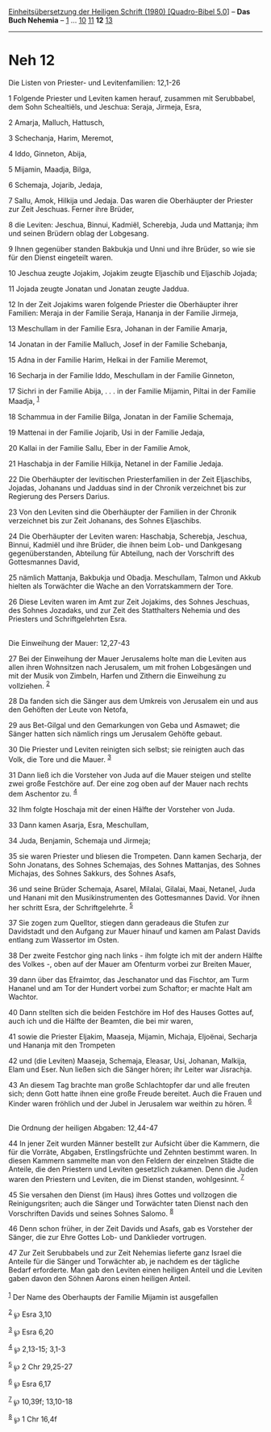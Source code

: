 :PROPERTIES:
:ID:       ca2fe633-1884-4c7e-9f82-ed95beb7e253
:END:
<<navbar>>
[[../index.html][Einheitsübersetzung der Heiligen Schrift (1980)
[Quadro-Bibel 5.0]]] -- *Das Buch Nehemia* -- [[file:Neh_1.html][1]] ...
[[file:Neh_10.html][10]] [[file:Neh_11.html][11]] *12*
[[file:Neh_13.html][13]]

--------------

* Neh 12
  :PROPERTIES:
  :CUSTOM_ID: neh-12
  :END:

<<verses>>

<<v1>>
**** Die Listen von Priester- und Levitenfamilien: 12,1-26
     :PROPERTIES:
     :CUSTOM_ID: die-listen-von-priester--und-levitenfamilien-121-26
     :END:
1 Folgende Priester und Leviten kamen herauf, zusammen mit Serubbabel,
dem Sohn Schealtiëls, und Jeschua: Seraja, Jirmeja, Esra,

<<v2>>
2 Amarja, Malluch, Hattusch,

<<v3>>
3 Schechanja, Harim, Meremot,

<<v4>>
4 Iddo, Ginneton, Abija,

<<v5>>
5 Mijamin, Maadja, Bilga,

<<v6>>
6 Schemaja, Jojarib, Jedaja,

<<v7>>
7 Sallu, Amok, Hilkija und Jedaja. Das waren die Oberhäupter der
Priester zur Zeit Jeschuas. Ferner ihre Brüder,

<<v8>>
8 die Leviten: Jeschua, Binnui, Kadmiël, Scherebja, Juda und Mattanja;
ihm und seinen Brüdern oblag der Lobgesang.

<<v9>>
9 Ihnen gegenüber standen Bakbukja und Unni und ihre Brüder, so wie sie
für den Dienst eingeteilt waren.

<<v10>>
10 Jeschua zeugte Jojakim, Jojakim zeugte Eljaschib und Eljaschib
Jojada;

<<v11>>
11 Jojada zeugte Jonatan und Jonatan zeugte Jaddua.

<<v12>>
12 In der Zeit Jojakims waren folgende Priester die Oberhäupter ihrer
Familien: Meraja in der Familie Seraja, Hananja in der Familie Jirmeja,

<<v13>>
13 Meschullam in der Familie Esra, Johanan in der Familie Amarja,

<<v14>>
14 Jonatan in der Familie Malluch, Josef in der Familie Schebanja,

<<v15>>
15 Adna in der Familie Harim, Helkai in der Familie Meremot,

<<v16>>
16 Secharja in der Familie Iddo, Meschullam in der Familie Ginneton,

<<v17>>
17 Sichri in der Familie Abija, . . . in der Familie Mijamin, Piltai in
der Familie Maadja, ^{[[#fn1][1]]}

<<v18>>
18 Schammua in der Familie Bilga, Jonatan in der Familie Schemaja,

<<v19>>
19 Mattenai in der Familie Jojarib, Usi in der Familie Jedaja,

<<v20>>
20 Kallai in der Familie Sallu, Eber in der Familie Amok,

<<v21>>
21 Haschabja in der Familie Hilkija, Netanel in der Familie Jedaja.

<<v22>>
22 Die Oberhäupter der levitischen Priesterfamilien in der Zeit
Eljaschibs, Jojadas, Johanans und Jadduas sind in der Chronik
verzeichnet bis zur Regierung des Persers Darius.

<<v23>>
23 Von den Leviten sind die Oberhäupter der Familien in der Chronik
verzeichnet bis zur Zeit Johanans, des Sohnes Eljaschibs.

<<v24>>
24 Die Oberhäupter der Leviten waren: Haschabja, Scherebja, Jeschua,
Binnui, Kadmiël und ihre Brüder, die ihnen beim Lob- und Dankgesang
gegenüberstanden, Abteilung für Abteilung, nach der Vorschrift des
Gottesmannes David,

<<v25>>
25 nämlich Mattanja, Bakbukja und Obadja. Meschullam, Talmon und Akkub
hielten als Torwächter die Wache an den Vorratskammern der Tore.

<<v26>>
26 Diese Leviten waren im Amt zur Zeit Jojakims, des Sohnes Jeschuas,
des Sohnes Jozadaks, und zur Zeit des Statthalters Nehemia und des
Priesters und Schriftgelehrten Esra.\\
\\

<<v27>>
**** Die Einweihung der Mauer: 12,27-43
     :PROPERTIES:
     :CUSTOM_ID: die-einweihung-der-mauer-1227-43
     :END:
27 Bei der Einweihung der Mauer Jerusalems holte man die Leviten aus
allen ihren Wohnsitzen nach Jerusalem, um mit frohen Lobgesängen und mit
der Musik von Zimbeln, Harfen und Zithern die Einweihung zu vollziehen.
^{[[#fn2][2]]}

<<v28>>
28 Da fanden sich die Sänger aus dem Umkreis von Jerusalem ein und aus
den Gehöften der Leute von Netofa,

<<v29>>
29 aus Bet-Gilgal und den Gemarkungen von Geba und Asmawet; die Sänger
hatten sich nämlich rings um Jerusalem Gehöfte gebaut.

<<v30>>
30 Die Priester und Leviten reinigten sich selbst; sie reinigten auch
das Volk, die Tore und die Mauer. ^{[[#fn3][3]]}

<<v31>>
31 Dann ließ ich die Vorsteher von Juda auf die Mauer steigen und
stellte zwei große Festchöre auf. Der eine zog oben auf der Mauer nach
rechts dem Aschentor zu. ^{[[#fn4][4]]}

<<v32>>
32 Ihm folgte Hoschaja mit der einen Hälfte der Vorsteher von Juda.

<<v33>>
33 Dann kamen Asarja, Esra, Meschullam,

<<v34>>
34 Juda, Benjamin, Schemaja und Jirmeja;

<<v35>>
35 sie waren Priester und bliesen die Trompeten. Dann kamen Secharja,
der Sohn Jonatans, des Sohnes Schemajas, des Sohnes Mattanjas, des
Sohnes Michajas, des Sohnes Sakkurs, des Sohnes Asafs,

<<v36>>
36 und seine Brüder Schemaja, Asarel, Milalai, Gilalai, Maai, Netanel,
Juda und Hanani mit den Musikinstrumenten des Gottesmannes David. Vor
ihnen her schritt Esra, der Schriftgelehrte. ^{[[#fn5][5]]}

<<v37>>
37 Sie zogen zum Quelltor, stiegen dann geradeaus die Stufen zur
Davidstadt und den Aufgang zur Mauer hinauf und kamen am Palast Davids
entlang zum Wassertor im Osten.

<<v38>>
38 Der zweite Festchor ging nach links - ihm folgte ich mit der andern
Hälfte des Volkes -, oben auf der Mauer am Ofenturm vorbei zur Breiten
Mauer,

<<v39>>
39 dann über das Efraimtor, das Jeschanator und das Fischtor, am Turm
Hananel und am Tor der Hundert vorbei zum Schaftor; er machte Halt am
Wachtor.

<<v40>>
40 Dann stellten sich die beiden Festchöre im Hof des Hauses Gottes auf,
auch ich und die Hälfte der Beamten, die bei mir waren,

<<v41>>
41 sowie die Priester Eljakim, Maaseja, Mijamin, Michaja, Eljoënai,
Secharja und Hananja mit den Trompeten

<<v42>>
42 und (die Leviten) Maaseja, Schemaja, Eleasar, Usi, Johanan, Malkija,
Elam und Eser. Nun ließen sich die Sänger hören; ihr Leiter war
Jisrachja.

<<v43>>
43 An diesem Tag brachte man große Schlachtopfer dar und alle freuten
sich; denn Gott hatte ihnen eine große Freude bereitet. Auch die Frauen
und Kinder waren fröhlich und der Jubel in Jerusalem war weithin zu
hören. ^{[[#fn6][6]]}\\
\\

<<v44>>
**** Die Ordnung der heiligen Abgaben: 12,44-47
     :PROPERTIES:
     :CUSTOM_ID: die-ordnung-der-heiligen-abgaben-1244-47
     :END:
44 In jener Zeit wurden Männer bestellt zur Aufsicht über die Kammern,
die für die Vorräte, Abgaben, Erstlingsfrüchte und Zehnten bestimmt
waren. In diesen Kammern sammelte man von den Feldern der einzelnen
Städte die Anteile, die den Priestern und Leviten gesetzlich zukamen.
Denn die Juden waren den Priestern und Leviten, die im Dienst standen,
wohlgesinnt. ^{[[#fn7][7]]}

<<v45>>
45 Sie versahen den Dienst (im Haus) ihres Gottes und vollzogen die
Reinigungsriten; auch die Sänger und Torwächter taten Dienst nach den
Vorschriften Davids und seines Sohnes Salomo. ^{[[#fn8][8]]}

<<v46>>
46 Denn schon früher, in der Zeit Davids und Asafs, gab es Vorsteher der
Sänger, die zur Ehre Gottes Lob- und Danklieder vortrugen.

<<v47>>
47 Zur Zeit Serubbabels und zur Zeit Nehemias lieferte ganz Israel die
Anteile für die Sänger und Torwächter ab, je nachdem es der tägliche
Bedarf erforderte. Man gab den Leviten einen heiligen Anteil und die
Leviten gaben davon den Söhnen Aarons einen heiligen Anteil.\\
\\

^{[[#fnm1][1]]} Der Name des Oberhaupts der Familie Mijamin ist
ausgefallen

^{[[#fnm2][2]]} ℘ Esra 3,10

^{[[#fnm3][3]]} ℘ Esra 6,20

^{[[#fnm4][4]]} ℘ 2,13-15; 3,1-3

^{[[#fnm5][5]]} ℘ 2 Chr 29,25-27

^{[[#fnm6][6]]} ℘ Esra 6,17

^{[[#fnm7][7]]} ℘ 10,39f; 13,10-18

^{[[#fnm8][8]]} ℘ 1 Chr 16,4f
